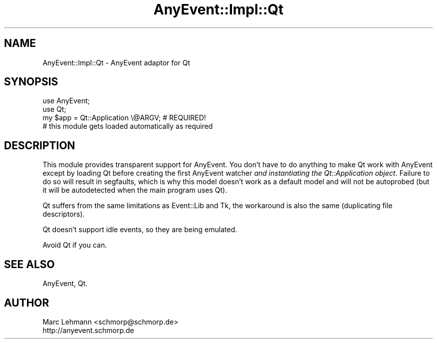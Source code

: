 .\" Automatically generated by Pod::Man 4.10 (Pod::Simple 3.35)
.\"
.\" Standard preamble:
.\" ========================================================================
.de Sp \" Vertical space (when we can't use .PP)
.if t .sp .5v
.if n .sp
..
.de Vb \" Begin verbatim text
.ft CW
.nf
.ne \\$1
..
.de Ve \" End verbatim text
.ft R
.fi
..
.\" Set up some character translations and predefined strings.  \*(-- will
.\" give an unbreakable dash, \*(PI will give pi, \*(L" will give a left
.\" double quote, and \*(R" will give a right double quote.  \*(C+ will
.\" give a nicer C++.  Capital omega is used to do unbreakable dashes and
.\" therefore won't be available.  \*(C` and \*(C' expand to `' in nroff,
.\" nothing in troff, for use with C<>.
.tr \(*W-
.ds C+ C\v'-.1v'\h'-1p'\s-2+\h'-1p'+\s0\v'.1v'\h'-1p'
.ie n \{\
.    ds -- \(*W-
.    ds PI pi
.    if (\n(.H=4u)&(1m=24u) .ds -- \(*W\h'-12u'\(*W\h'-12u'-\" diablo 10 pitch
.    if (\n(.H=4u)&(1m=20u) .ds -- \(*W\h'-12u'\(*W\h'-8u'-\"  diablo 12 pitch
.    ds L" ""
.    ds R" ""
.    ds C` ""
.    ds C' ""
'br\}
.el\{\
.    ds -- \|\(em\|
.    ds PI \(*p
.    ds L" ``
.    ds R" ''
.    ds C`
.    ds C'
'br\}
.\"
.\" Escape single quotes in literal strings from groff's Unicode transform.
.ie \n(.g .ds Aq \(aq
.el       .ds Aq '
.\"
.\" If the F register is >0, we'll generate index entries on stderr for
.\" titles (.TH), headers (.SH), subsections (.SS), items (.Ip), and index
.\" entries marked with X<> in POD.  Of course, you'll have to process the
.\" output yourself in some meaningful fashion.
.\"
.\" Avoid warning from groff about undefined register 'F'.
.de IX
..
.nr rF 0
.if \n(.g .if rF .nr rF 1
.if (\n(rF:(\n(.g==0)) \{\
.    if \nF \{\
.        de IX
.        tm Index:\\$1\t\\n%\t"\\$2"
..
.        if !\nF==2 \{\
.            nr % 0
.            nr F 2
.        \}
.    \}
.\}
.rr rF
.\" ========================================================================
.\"
.IX Title "AnyEvent::Impl::Qt 3"
.TH AnyEvent::Impl::Qt 3 "2012-04-08" "perl v5.26.3" "User Contributed Perl Documentation"
.\" For nroff, turn off justification.  Always turn off hyphenation; it makes
.\" way too many mistakes in technical documents.
.if n .ad l
.nh
.SH "NAME"
AnyEvent::Impl::Qt \- AnyEvent adaptor for Qt
.SH "SYNOPSIS"
.IX Header "SYNOPSIS"
.Vb 2
\&   use AnyEvent;
\&   use Qt;
\&  
\&   my $app = Qt::Application \e@ARGV; # REQUIRED!
\&  
\&   # this module gets loaded automatically as required
.Ve
.SH "DESCRIPTION"
.IX Header "DESCRIPTION"
This module provides transparent support for AnyEvent. You don't have
to do anything to make Qt work with AnyEvent except by loading Qt
before creating the first AnyEvent watcher \fIand instantiating the
Qt::Application object\fR. Failure to do so will result in segfaults,
which is why this model doesn't work as a default model and will not be
autoprobed (but it will be autodetected when the main program uses Qt).
.PP
Qt suffers from the same limitations as Event::Lib and Tk, the workaround
is also the same (duplicating file descriptors).
.PP
Qt doesn't support idle events, so they are being emulated.
.PP
Avoid Qt if you can.
.SH "SEE ALSO"
.IX Header "SEE ALSO"
AnyEvent, Qt.
.SH "AUTHOR"
.IX Header "AUTHOR"
.Vb 2
\&   Marc Lehmann <schmorp@schmorp.de>
\&   http://anyevent.schmorp.de
.Ve
